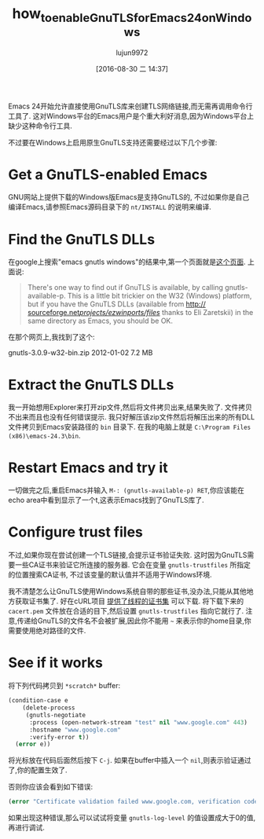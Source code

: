 #+TITLE: how_to_enable_GnuTLS_for_Emacs24_on_Windows
#+URL: http://חנוך.se/diary/how_to_enable_GnuTLS_for_Emacs_24_on_Windows/index.en.html
#+AUTHOR: lujun9972
#+CATEGORY: raw
#+DATE: [2016-08-30 二 14:37]
#+OPTIONS: ^:{}

Emacs 24开始允许直接使用GnuTLS库来创建TLS网络链接,而无需再调用命令行工具了. 这对Windows平台的Emacs用户是个重大利好消息,因为Windows平台上缺少这种命令行工具.

不过要在Windows上启用原生GnuTLS支持还需要经过以下几个步骤:

* Get a GnuTLS-enabled Emacs

GNU网站上提供下载的Windows版Emacs是支持GnuTLS的, 不过如果你是自己编译Emacs,请参照Emacs源码目录下的 =nt/INSTALL= 的说明来编译.

* Find the GnuTLS DLLs

在google上搜索"emacs gnutls windows"的结果中,第一个页面就是[[http://www.gnu.org/software/emacs/manual/html_mono/emacs-gnutls.html][这个页面]]. 上面说:

#+BEGIN_QUOTE
    There's one way to find out if GnuTLS is available, by calling gnutls-available-p. This is a little bit
    trickier on the W32 (Windows) platform, but if you have the GnuTLS DLLs (available from [[http://sourceforge.net/projects/ezwinports/files/][http://]]
    [[http://sourceforge.net/projects/ezwinports/files/][sourceforge.net/projects/ezwinports/files/]] thanks to Eli Zaretskii) in the same directory as Emacs, you
    should be OK.
#+END_QUOTE
   
在那个网页上,我找到了这个:

gnutls-3.0.9-w32-bin.zip    2012-01-02  7.2 MB

* Extract the GnuTLS DLLs

我一开始想用Explorer来打开zip文件,然后将文件拷贝出来,结果失败了. 文件拷贝不出来而且也没有任何错误提示. 我只好解压该zip文件然后将解压出来的所有DLL文件拷贝到Emacs安装路径的 =bin= 目录下. 在我的电脑上就是 =C:\Program Files (x86)\emacs-24.3\bin=.

* Restart Emacs and try it

一切做完之后,重启Emacs并输入 =M-: (gnutls-available-p) RET=,你应该能在echo area中看到显示了一个t,这表示Emacs找到了GnuTLS库了.

* Configure trust files

不过,如果你现在尝试创建一个TLS链接,会提示证书验证失败. 这时因为GnuTLS需要一些CA证书来验证它所连接的服务器.
它会在变量 =gnutls-trustfiles= 所指定的位置搜索CA证书, 不过该变量的默认值并不适用于Windows环境.

我不清楚怎么让GnuTLS使用Windows系统自带的那些证书,没办法,只能从其他地方获取证书集了. 好在cURL项目 [[http://curl.haxx.se/docs/caextract.html][提供了线程的证书集]] 可以下载.
将下载下来的 =cacert.pem= 文件放在合适的目下,然后设置 =gnutls-trustfiles= 指向它就行了.
注意,传递给GnuTLS的文件名不会被扩展,因此你不能用 =~= 来表示你的home目录,你需要使用绝对路径的文件.

* See if it works

将下列代码拷贝到 =*scratch*= buffer:

#+BEGIN_SRC emacs-lisp
  (condition-case e
      (delete-process
       (gnutls-negotiate
        :process (open-network-stream "test" nil "www.google.com" 443)
        :hostname "www.google.com"
        :verify-error t))
    (error e))
#+END_SRC

将光标放在代码后面然后按下 =C-j=. 如果在buffer中插入一个 =nil=,则表示验证通过了,你的配置生效了.

否则你应该会看到如下错误:

#+BEGIN_SRC emacs-lisp
  (error "Certificate validation failed www.google.com, verification code 66")
#+END_SRC

如果出现这种错误,那么可以试试将变量 =gnutls-log-level= 的值设置成大于0的值,再进行调试.

